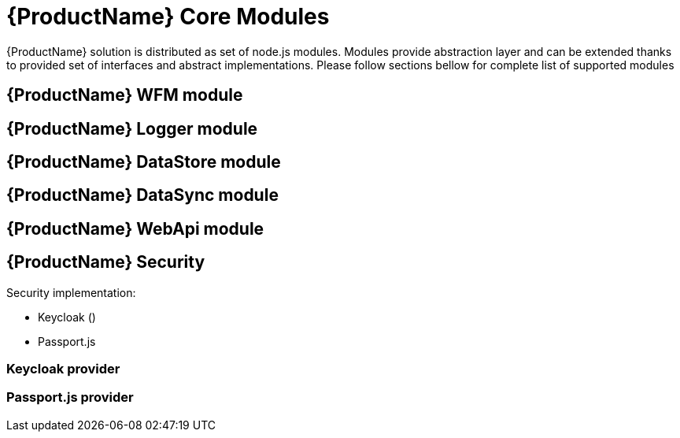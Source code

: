= {ProductName} Core Modules

{ProductName} solution is distributed as set of node.js modules.
Modules provide abstraction layer and can be extended thanks to provided set of interfaces and abstract implementations.
Please follow sections bellow for complete list of supported modules

== {ProductName} WFM module

== {ProductName} Logger module

== {ProductName} DataStore module

== {ProductName} DataSync module

== {ProductName} WebApi module

== {ProductName} Security

Security implementation:

 * Keycloak ()
 * Passport.js

=== Keycloak provider 

=== Passport.js provider